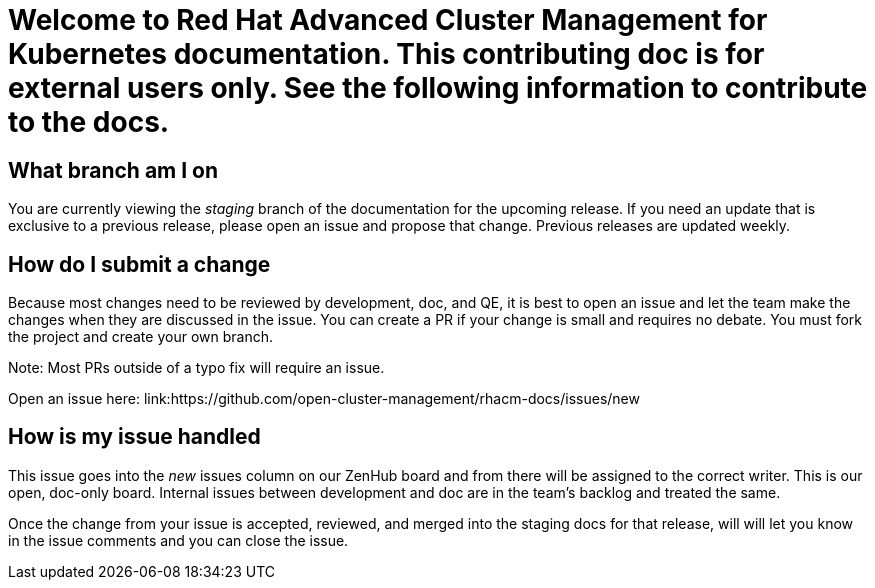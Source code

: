 [#welcome-to-red-hat-advanced-cluster-management-for-kubernetes]
= Welcome to Red Hat Advanced Cluster Management for Kubernetes documentation. This contributing doc is for external users only. See the following information to contribute to the docs.

[#What-branch-am-I-on]
== What branch am I on

You are currently viewing the _staging_ branch of the documentation for the upcoming release. If you need an update that is exclusive to a previous release, please open an issue and propose that change. Previous releases are updated weekly.

[#How-do-I-submit-a-change]
== How do I submit a change

Because most changes need to be reviewed by development, doc, and QE, it is best to open an issue and let the team make the changes when they are discussed in the issue. You can create a PR if your change is small and requires no debate. You must fork the project and create your own branch. 

Note: Most PRs outside of a typo fix will require an issue.

Open an issue here: link:https://github.com/open-cluster-management/rhacm-docs/issues/new

[#How-is-my-issue-handled]
== How is my issue handled

This issue goes into the _new_ issues column on our ZenHub board and from there will be assigned to the correct writer. This is our open, doc-only board. Internal issues between development and doc are in the team's backlog and treated the same.

Once the change from your issue is accepted, reviewed, and merged into the staging docs for that release, will will let you know in the issue comments and you can close the issue.

